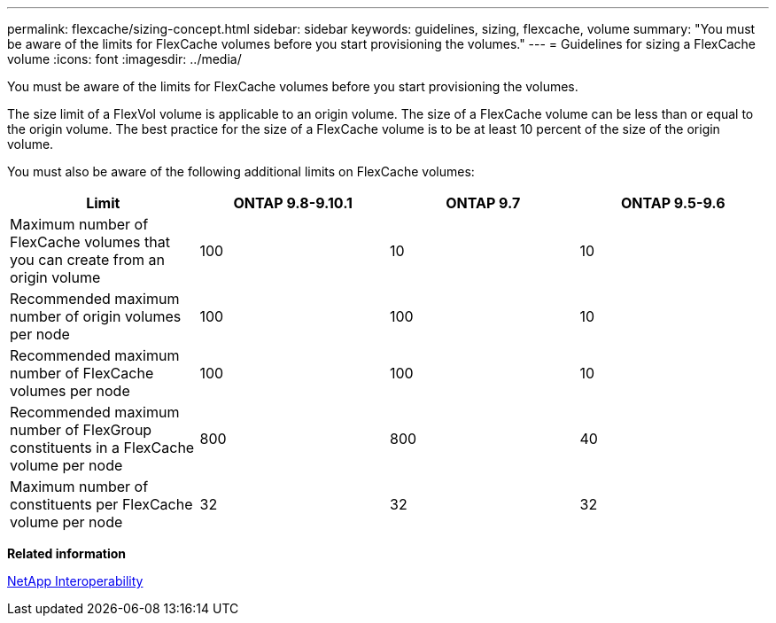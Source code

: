 ---
permalink: flexcache/sizing-concept.html
sidebar: sidebar
keywords: guidelines, sizing, flexcache, volume
summary: "You must be aware of the limits for FlexCache volumes before you start provisioning the volumes."
---
= Guidelines for sizing a FlexCache volume
:icons: font
:imagesdir: ../media/

[.lead]
You must be aware of the limits for FlexCache volumes before you start provisioning the volumes.

The size limit of a FlexVol volume is applicable to an origin volume. The size of a FlexCache volume can be less than or equal to the origin volume. The best practice for the size of a FlexCache volume is to be at least 10 percent of the size of the origin volume.

You must also be aware of the following additional limits on FlexCache volumes:
[options="header"]
|===
|Limit |ONTAP 9.8-9.10.1 |ONTAP 9.7 |ONTAP 9.5-9.6
|Maximum number of FlexCache volumes that you can create from an origin volume
|100
|10
|10
|Recommended maximum number of origin volumes per node
|100
|100
|10
|Recommended maximum number of FlexCache volumes per node
|100
|100
|10
|Recommended maximum number of FlexGroup constituents in a FlexCache volume per node
|800
|800
|40
|Maximum number of constituents per FlexCache volume per node
|32
|32
|32
|===
*Related information*

https://mysupport.netapp.com/NOW/products/interoperability[NetApp Interoperability]

// 27 October 2021, BURTs 1430251, 1299586